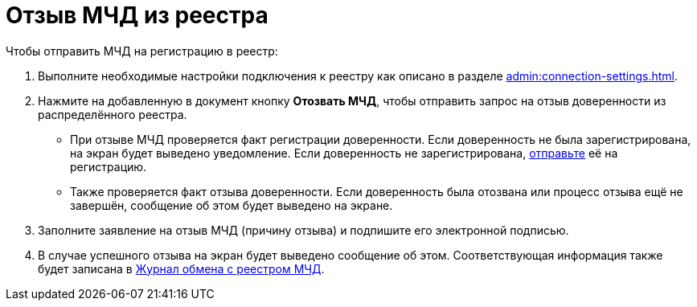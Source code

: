 = Отзыв МЧД из реестра

// Сообщения о необходимых операциях с МЧД, например, об отзыве доверенности, записываются в _Карточку сообщений {of-mir}_.

.Чтобы отправить МЧД на регистрацию в реестр:
. Выполните необходимые настройки подключения к реестру как описано в разделе xref:admin:connection-settings.adoc[].
. Нажмите на добавленную в документ кнопку *Отозвать МЧД*, чтобы отправить запрос на отзыв доверенности из распределённого реестра.
+
* При отзыве МЧД проверяется факт регистрации доверенности. Если доверенность не была зарегистрирована, на экран будет выведено уведомление. Если доверенность не зарегистрирована, xref:register.adoc[отправьте] её на регистрацию.
* Также проверяется факт отзыва доверенности. Если доверенность была отозвана или процесс отзыва ещё не завершён, сообщение об этом будет выведено на экране.
+
. Заполните заявление на отзыв МЧД (причину отзыва) и подпишите его электронной подписью.
. В случае успешного отзыва на экран будет выведено сообщение об этом. Соответствующая информация также будет записана в xref:ROOT:log.adoc[Журнал обмена с реестром МЧД].
